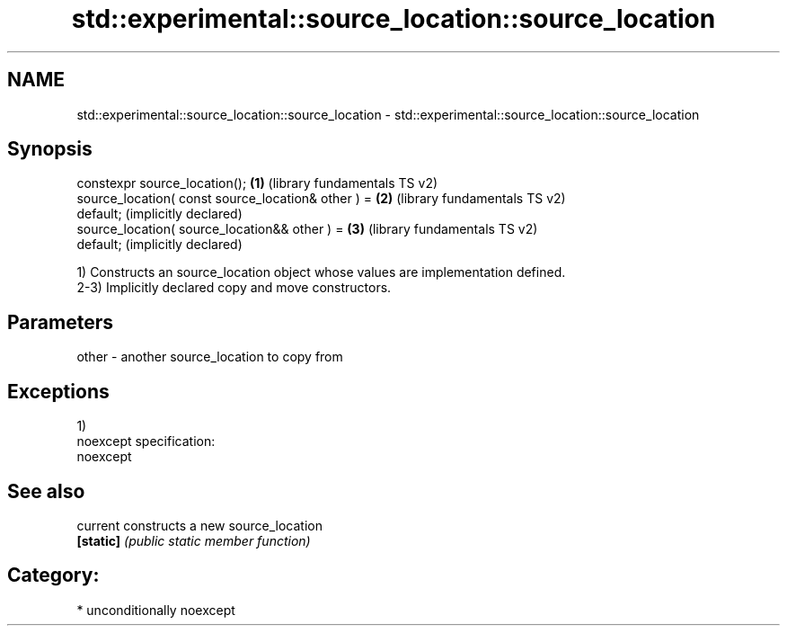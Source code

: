 .TH std::experimental::source_location::source_location 3 "2017.04.02" "http://cppreference.com" "C++ Standard Libary"
.SH NAME
std::experimental::source_location::source_location \- std::experimental::source_location::source_location

.SH Synopsis
   constexpr source_location();                        \fB(1)\fP (library fundamentals TS v2)
   source_location( const source_location& other ) =   \fB(2)\fP (library fundamentals TS v2)
   default;                                                (implicitly declared)
   source_location( source_location&& other ) =        \fB(3)\fP (library fundamentals TS v2)
   default;                                                (implicitly declared)

   1) Constructs an source_location object whose values are implementation defined.
   2-3) Implicitly declared copy and move constructors.

.SH Parameters

   other - another source_location to copy from

.SH Exceptions

   1)
   noexcept specification:  
   noexcept
     

.SH See also

   current  constructs a new source_location
   \fB[static]\fP \fI(public static member function)\fP 

.SH Category:

     * unconditionally noexcept
